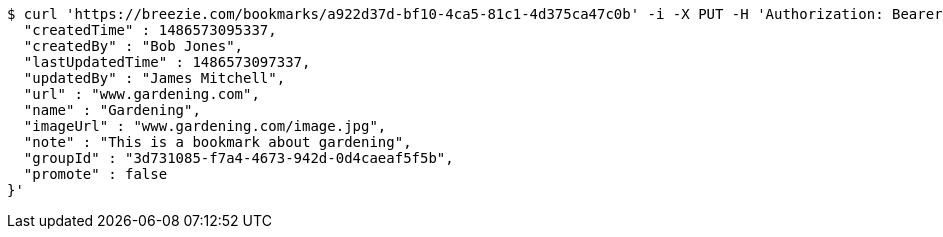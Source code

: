 [source,bash]
----
$ curl 'https://breezie.com/bookmarks/a922d37d-bf10-4ca5-81c1-4d375ca47c0b' -i -X PUT -H 'Authorization: Bearer: 0b79bab50daca910b000d4f1a2b675d604257e42' -H 'Content-Type: application/json' -d '{
  "createdTime" : 1486573095337,
  "createdBy" : "Bob Jones",
  "lastUpdatedTime" : 1486573097337,
  "updatedBy" : "James Mitchell",
  "url" : "www.gardening.com",
  "name" : "Gardening",
  "imageUrl" : "www.gardening.com/image.jpg",
  "note" : "This is a bookmark about gardening",
  "groupId" : "3d731085-f7a4-4673-942d-0d4caeaf5f5b",
  "promote" : false
}'
----